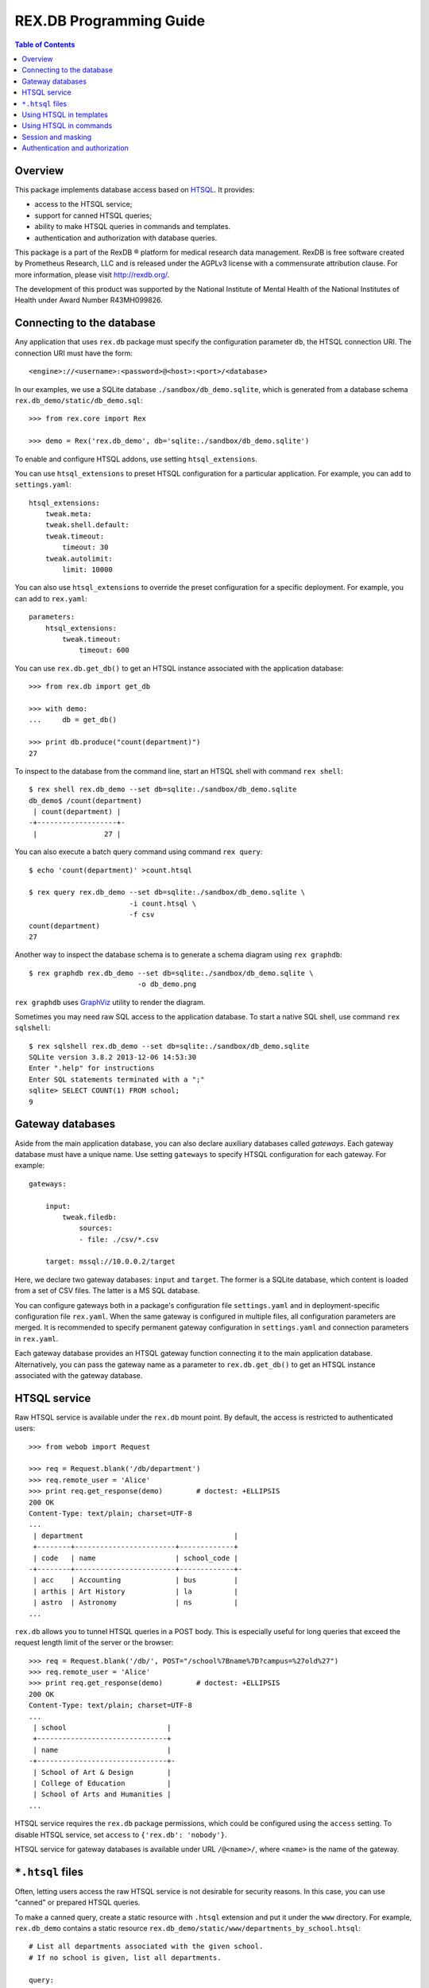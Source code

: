 ****************************
  REX.DB Programming Guide
****************************

.. contents:: Table of Contents
.. role:: mod(literal)
.. role:: class(literal)
.. role:: meth(literal)
.. role:: func(literal)


Overview
========

This package implements database access based on HTSQL_.  It provides:

* access to the HTSQL service;
* support for canned HTSQL queries;
* ability to make HTSQL queries in commands and templates.
* authentication and authorization with database queries.

This package is a part of the RexDB |R| platform for medical research data
management.  RexDB is free software created by Prometheus Research, LLC and is
released under the AGPLv3 license with a commensurate attribution clause.  For
more information, please visit http://rexdb.org/.

The development of this product was supported by the National Institute of
Mental Health of the National Institutes of Health under Award Number
R43MH099826.

.. _HTSQL: http://htsql.org/
.. |R| unicode:: 0xAE .. registered trademark sign


Connecting to the database
==========================

Any application that uses :mod:`rex.db` package must specify the configuration
parameter ``db``, the HTSQL connection URI.  The connection URI must have the
form::

    <engine>://<username>:<password>@<host>:<port>/<database>

In our examples, we use a SQLite database ``./sandbox/db_demo.sqlite``, which
is generated from a database schema ``rex.db_demo/static/db_demo.sql``::

    >>> from rex.core import Rex

    >>> demo = Rex('rex.db_demo', db='sqlite:./sandbox/db_demo.sqlite')

To enable and configure HTSQL addons, use setting ``htsql_extensions``.

You can use ``htsql_extensions`` to preset HTSQL configuration for a particular
application.  For example, you can add to ``settings.yaml``::

    htsql_extensions:
        tweak.meta:
        tweak.shell.default:
        tweak.timeout:
            timeout: 30
        tweak.autolimit:
            limit: 10000

You can also use ``htsql_extensions`` to override the preset configuration for
a specific deployment.  For example, you can add to ``rex.yaml``::

    parameters:
        htsql_extensions:
            tweak.timeout:
                timeout: 600

You can use :func:`rex.db.get_db()` to get an HTSQL instance associated with
the application database::

    >>> from rex.db import get_db

    >>> with demo:
    ...     db = get_db()

    >>> print db.produce("count(department)")
    27

.. highlight:: console

To inspect to the database from the command line, start an HTSQL shell
with command ``rex shell``::

    $ rex shell rex.db_demo --set db=sqlite:./sandbox/db_demo.sqlite
    db_demo$ /count(department)
     | count(department) |
    -+-------------------+-
     |                27 |

You can also execute a batch query command using command ``rex query``::

    $ echo 'count(department)' >count.htsql

    $ rex query rex.db_demo --set db=sqlite:./sandbox/db_demo.sqlite \
                            -i count.htsql \
                            -f csv
    count(department)
    27

Another way to inspect the database schema is to generate a schema diagram
using ``rex graphdb``::

    $ rex graphdb rex.db_demo --set db=sqlite:./sandbox/db_demo.sqlite \
                              -o db_demo.png

``rex graphdb`` uses GraphViz_ utility to render the diagram.

Sometimes you may need raw SQL access to the application database.  To start a
native SQL shell, use command ``rex sqlshell``::

    $ rex sqlshell rex.db_demo --set db=sqlite:./sandbox/db_demo.sqlite
    SQLite version 3.8.2 2013-12-06 14:53:30
    Enter ".help" for instructions
    Enter SQL statements terminated with a ";"
    sqlite> SELECT COUNT(1) FROM school;
    9

.. _GraphViz: http://www.graphviz.org/


Gateway databases
=================

Aside from the main application database, you can also declare auxiliary
databases called *gateways*.  Each gateway database must have a unique name.
Use setting ``gateways`` to specify HTSQL configuration for each gateway.
For example::

    gateways:

        input:
            tweak.filedb:
                sources:
                - file: ./csv/*.csv

        target: mssql://10.0.0.2/target

Here, we declare two gateway databases: ``input`` and ``target``.  The former
is a SQLite database, which content is loaded from a set of CSV files.  The
latter is a MS SQL database.

You can configure gateways both in a package's configuration file
``settings.yaml`` and in deployment-specific configuration file ``rex.yaml``.
When the same gateway is configured in multiple files, all configuration
parameters are merged.  It is recommended to specify permanent gateway
configuration in ``settings.yaml`` and connection parameters in ``rex.yaml``.

Each gateway database provides an HTSQL gateway function connecting it to the
main application database.  Alternatively, you can pass the gateway name as a
parameter to :func:`rex.db.get_db()` to get an HTSQL instance associated with
the gateway database.


HTSQL service
=============

Raw HTSQL service is available under the :mod:`rex.db` mount point.  By
default, the access is restricted to authenticated users::

    >>> from webob import Request

    >>> req = Request.blank('/db/department')
    >>> req.remote_user = 'Alice'
    >>> print req.get_response(demo)        # doctest: +ELLIPSIS
    200 OK
    Content-Type: text/plain; charset=UTF-8
    ...
     | department                                    |
     +--------+------------------------+-------------+
     | code   | name                   | school_code |
    -+--------+------------------------+-------------+-
     | acc    | Accounting             | bus         |
     | arthis | Art History            | la          |
     | astro  | Astronomy              | ns          |
    ...

:mod:`rex.db` allows you to tunnel HTSQL queries in a POST body.  This is
especially useful for long queries that exceed the request length limit of the
server or the browser::

    >>> req = Request.blank('/db/', POST="/school%7Bname%7D?campus=%27old%27")
    >>> req.remote_user = 'Alice'
    >>> print req.get_response(demo)        # doctest: +ELLIPSIS
    200 OK
    Content-Type: text/plain; charset=UTF-8
    ...
     | school                        |
     +-------------------------------+
     | name                          |
    -+-------------------------------+-
     | School of Art & Design        |
     | College of Education          |
     | School of Arts and Humanities |
    ...

HTSQL service requires the ``rex.db`` package permissions, which could be
configured using the ``access`` setting.  To disable HTSQL service, set
``access`` to ``{'rex.db': 'nobody'}``.

HTSQL service for gateway databases is available under URL ``/@<name>/``, where
``<name>`` is the name of the gateway.


``*.htsql`` files
=================

Often, letting users access the raw HTSQL service is not desirable for security
reasons.  In this case, you can use "canned" or prepared HTSQL queries.

To make a canned query, create a static resource with ``.htsql`` extension and
put it under the ``www`` directory.  For example, :mod:`rex.db_demo` contains a
static resource ``rex.db_demo/static/www/departments_by_school.htsql``::

    # List all departments associated with the given school.
    # If no school is given, list all departments.

    query:
      /department
        .select(code, name)
        .guard($school, filter(school.code=$school))

    parameters:
      school: null

This file is in a YAML_ format.  It contains a record with two fields:

``query``
    The HTSQL query to execute.
``parameters``
    A dictionary that maps expected query parameters to default values.

.. _YAML: http://yaml.org/

Using our example, to get a list of departments in the *School of Natural
Science*, we make a request::

    >>> req = Request.blank('/departments_by_school.htsql?school=ns')
    >>> print req.get_response(demo)        # doctest: +ELLIPSIS
    200 OK
    Content-Type: text/plain; charset=UTF-8
    ...
     | department          |
     +-------+-------------+
     | code  | name        |
    -+-------+-------------+-
     | astro | Astronomy   |
     | chem  | Chemistry   |
     | mth   | Mathematics |
    ...

``*.htsql`` files are subject to normal access rules for static resources, so
with ``*.htsql`` files, you can easily configure your application to permit
selected users run a limited set of queries.


Using HTSQL in templates
========================

You can execute HTSQL queries and process the result in HTML templates.  For
example, :mod:`rex.db_demo` has a template
``rex.db_demo/static/www/list_of_departments.html``::

    <!DOCTYPE html>
    <title>List of Departments</title>
    <body>
      <table>
        <tr><th colspan="3">Departments ({{ htsql("count(department)") }})</th></tr>
        <tr><th>No</th><th>Code</th><th>Name</th></tr>
        {%- for department in htsql("/department{code, name}") %}
        <tr><td>{{ loop.index }}</td><td>{{ department.code|e }}</td><td>{{ department.name|e }}</td></tr>
        {%- endfor %}
      </table>
    </body>

It uses global function ``htsql()`` to make two queries::

    count(department)

    /department{code, name}

The output is a table listing all departments::

    >>> req = Request.blank('/list_of_departments.html')
    >>> print req.get_response(demo)        # doctest: +ELLIPSIS
    200 OK
    Content-Type: text/html; charset=UTF-8
    ...
    <body>
      <table>
        <tr><th colspan="3">Departments (27)</th></tr>
        <tr><th>No</th><th>Code</th><th>Name</th></tr>
        <tr><td>1</td><td>acc</td><td>Accounting</td></tr>
        <tr><td>2</td><td>arthis</td><td>Art History</td></tr>
        <tr><td>3</td><td>astro</td><td>Astronomy</td></tr>
        ...
      </table>
    </body>


Function ``htsql()`` can also execute a canned query from a ``.htsql`` file.
For example, page ``rex.db_demo/static/www/school_of_engineering.html`` uses
canned query ``rex.db_demo/static/www/departments_by_school.htsql`` to generate
a list of departments that belong to the school::

    <!DOCTYPE html>
    <title>Departments in the School of Engineering</title>
    <body>
      <table>
        <tr><th colspan="3">Departments in the School of Engineering</th></tr>
        <tr><th>No</th><th>Code</th><th>Name</th></tr>
        {%- for department in htsql("rex.db_demo:/www/departments_by_school.htsql", school='eng') %}
        <tr><td>{{ loop.index }}</td><td>{{ department.code|e }}</td><td>{{ department.name|e }}</td></tr>
        {%- endfor %}
      </table>
    </body>

This template is rendered to::

    >>> req = Request.blank('/school_of_engineering.html')
    >>> print req.get_response(demo)        # doctest: +ELLIPSIS
    200 OK
    Content-Type: text/html; charset=UTF-8
    ...
    <body>
      <table>
        <tr><th colspan="3">Departments in the School of Engineering</th></tr>
        <tr><th>No</th><th>Code</th><th>Name</th></tr>
        <tr><td>1</td><td>be</td><td>Bioengineering</td></tr>
        <tr><td>2</td><td>comp</td><td>Computer Science</td></tr>
        <tr><td>3</td><td>ee</td><td>Electrical Engineering</td></tr>
        <tr><td>4</td><td>me</td><td>Mechanical Engineering</td></tr>
      </table>
    </body>

Function ``htsql()`` could also be used to embed rendered HTSQL output into
templates.  For example, template ``rex.db_demo/static/www/school_codes.js_t``
generates a list of all school codes::

    var data = {{ htsql("/school.code :as school_codes", 'json') }};

This list is rendered as a JSON array::

    >>> req = Request.blank('/school_codes.js_t')
    >>> print req.get_response(demo)        # doctest: +ELLIPSIS
    200 OK
    Content-Type: application/javascript; charset=UTF-8
    ...
    var data = {
      "school_codes": [
        "art",
        "bus",
        "edu",
        ...
      ]
    }
    ;


Using HTSQL in commands
=======================

You can perform HTSQL queries in commands and other Python code.
For example, :mod:`rex.db_demo` defines a command ``/department_by_id``,
which finds the department with the given ``id``::

    from rex.core import StrVal
    from rex.web import Command, Parameter
    from rex.db import get_db
    from webob import Response
    from webob.exc import HTTPNotFound

    class DepartmentByIDCommand(Command):

        path = '/department_by_id'
        access = 'anybody'
        parameters = [
                Parameter('id', StrVal(r'\w+')),
        ]

        def render(self, req, id):
            db = get_db()
            department = db.produce("department[$id]", id=id)
            if not department:
                raise HTTPNotFound()
            return Response(json={"code": department.data.code,
                                  "name": department.data.name})

The command uses :func:`rex.db.get_db()` to obtain an HTSQL instance and then
uses the instance to execute a parameterized HTSQL query::

    department[$id]

The produced data is used to generate a response::

    >>> req = Request.blank('/department_by_id?id=comp')
    >>> print req.get_response(demo)        # doctest: +ELLIPSIS
    200 OK
    Content-Type: application/json; charset=UTF-8
    ...
    {"code":"comp","name":"Computer Science"}

You can also use :class:`rex.db.Query`, which abstracts executing and
formatting raw HTSQL queries and ``.htsql`` files.  For example, command
``/campuses`` defined in :mod:`rex.db_demo` uses :meth:`.Query.format` to
render query output in HTML::

    from rex.web import Command
    from rex.db import Query
    from webob import Response

    class CampusesCommand(Command):

        path = 'campuses'
        access = 'anybody'

        def render(self, req):
            query = Query("/school^campus :as campuses")
            body = query.format('html')
            return Response(body=body)

The response is HTML generated by HTSQL formatter::

    >>> req = Request.blank('/campuses')
    >>> print req.get_response(demo)        # doctest: +ELLIPSIS
    200 OK
    Content-Type: text/html; charset=UTF-8
    ...
    <tbody>
    <tr class="htsql-odd-row"><td class="htsql-index">1</td><td class="htsql-text-type">north</td></tr>
    <tr class="htsql-even-row"><td class="htsql-index">2</td><td class="htsql-text-type">old</td></tr>
    <tr class="htsql-odd-row"><td class="htsql-index">3</td><td class="htsql-text-type">south</td></tr>
    </tbody>
    ...

HTSQL instance provides a number of methods for rendering HTSQL output.  You
can use method :meth:`.RexHTSQL.accept()` to detect expected output format,
:meth:`.RexHTSQL.emit_headers()` to generate a list of HTTP headers, and
:meth:`.RexHTSQL.emit()` generate HTSQL output::

    >>> from rex.db import get_db
    >>> with demo:
    ...     db = get_db()

    >>> req = Request.blank('/', accept='application/json')

    >>> with db:
    ...     with db.transaction():
    ...         product = db.produce("/school{code, name}")
    ...         format = db.accept(req)
    ...         headers = db.emit_headers(format, product)
    ...         body = "".join(db.emit(format, product))

    >>> print headers           # doctest: +NORMALIZE_WHITESPACE
    [('Content-Type', 'application/javascript'),
     ('Content-Disposition', 'inline; filename="school.js"'),
     ('Vary', 'Accept')]

    >>> print body              # doctest: +NORMALIZE_WHITESPACE, +ELLIPSIS
    {
      "school": [
        {
          "code": "art",
          "name": "School of Art & Design"
        },
        ...
      ]
    }

Here, we use ``with db`` clause to establish HTSQL context and ``with
db.transaction()`` to wrap all queries executed in the ``with`` body in a
single transaction.  Note that :mod:`rex.db` establishes an HTSQL context and
opens a transaction for every incoming HTTP request, so you don't need to use
these clauses in request handlers.  Sometimes, however, you may want to
establish a dedicated HTSQL context using :meth:`.RexHTSQL.isolate()`::

    >>> with db.isolate():
    ...     print db.produce("count(school^campus)")
    3

In particular, you must use an isolated HTSQL context in any implementation of
:class:`rex.web.Authenticate`.


Session and masking
===================

Method :meth:`.RexHTSQL.mask()` allows you to set an unconditional mask on a
table.  The mask affects all queries that are executed in the current HTSQL
context::

    >>> with db:
    ...     with db.mask("school?campus='south'"):
    ...         print db.produce("/school{code, campus}")
    ...         print db.produce("/program{code, school.campus}")
    ...         print db.produce("/department{code, school.campus}")    # doctest: +ELLIPSIS
    ({'bus', 'south'}, {'mus', 'south'})
    ({'gecon', 'south'}, {'pacc', 'south'}, {'pbusad', 'south'}, ..., {'uecon', 'south'})
    ({'acc', 'south'}, {'arthis', null}, {'astro', null}, ..., {'win', 'south'})

Similarly, :meth:`.RexHTSQL.session()` sets the value of ``$USER`` for all
queries in the HTSQL context::

    >>> with db:
    ...     with db.session("xi@rexdb.com"):
    ...         print db.produce("$USER")
    'xi@rexdb.com'

:mod:`rex.db` configures the session and the set of masks for all HTTP
handlers.  The value of ``$USER`` is set to the name of the authenticated user.
Masks are generated using :class:`rex.db.Mask` interface, which produces a list
of masks for the given HTTP request::

    from rex.web import authorize
    from rex.db import Mask

    class MaskStudy(Mask):

        def __call__(self, req):
            masks = ["study?exists(study_access.user=$USER)"]
            if not authorize(req, 'phi_access'):
                masks.append("identity?false")
            return masks

Here we allow the users to only see studies for which they have a respective
record in ``study_access`` table.  We also completely hide the ``identity``
table unless the current user has the ``phi_access`` role.


Authentication and authorization
================================

:mod:`rex.db` provides several configuration parameters that let you validate
user permissions with HTSQL queries.

The ``user_query`` parameter is an HTSQL query that checks if the user is
authenticated with the application.

The user name is passed to the query as the `$USER` variable.  If the user is
known to the application, the query must return any non-empty value; otherwise,
it can return `FALSE` or `NULL`.

A simple example::

    user_query: $USER!='Nobody'

A more realistic example::

    user_query: user[$USER].(is_null(expires)|expires>now())

Parameter ``auto_user_query`` works like ``user_query``, but lets you return
the name under which the user should be known to the application.

The ``auto_user_query`` query is executed if the application failed to find the
user in the database with the ``user_query`` query.  It means it could be
configured to add a new user entry to the database.

In this example, we authenticate all unregistered users under a single guest
account::

    auto_user_query: guest

In this example, we add a new user entry to the database::

    auto_user_query:
      do(insert(user:={remote_user:=$USER,auto:=true}), $USER)

Parameter ``access_queries`` allows you to declare new permissions and map
them to HTSQL queries.  Each query is executed when we need to check if
the user has the respective permission.

Example::

    access_queries:
      admin: $USER='xi'

A more realistic example::

    access_queries:
      system_admin: user[$USER].system_admin
      lab_admin: user[$USER].exists(lab_x_user.lab_admin)
      recruiter: user[$USER].exists(study_x_user.recruit_participants)

Parameter ``access_masks`` lets you specify table masks for individual
permissions.  The masks are applied when the user accesses a resource
that requires the respective permission.

Example::

    access_masks:
      lab_admin: lab?exists(lab_x_user.user.remote_user=$USER)
      recruiter:
      - study?exists(study_x_user.(recruit_participants&user.remote_user=$USER))
      - measure_type?status='active'


